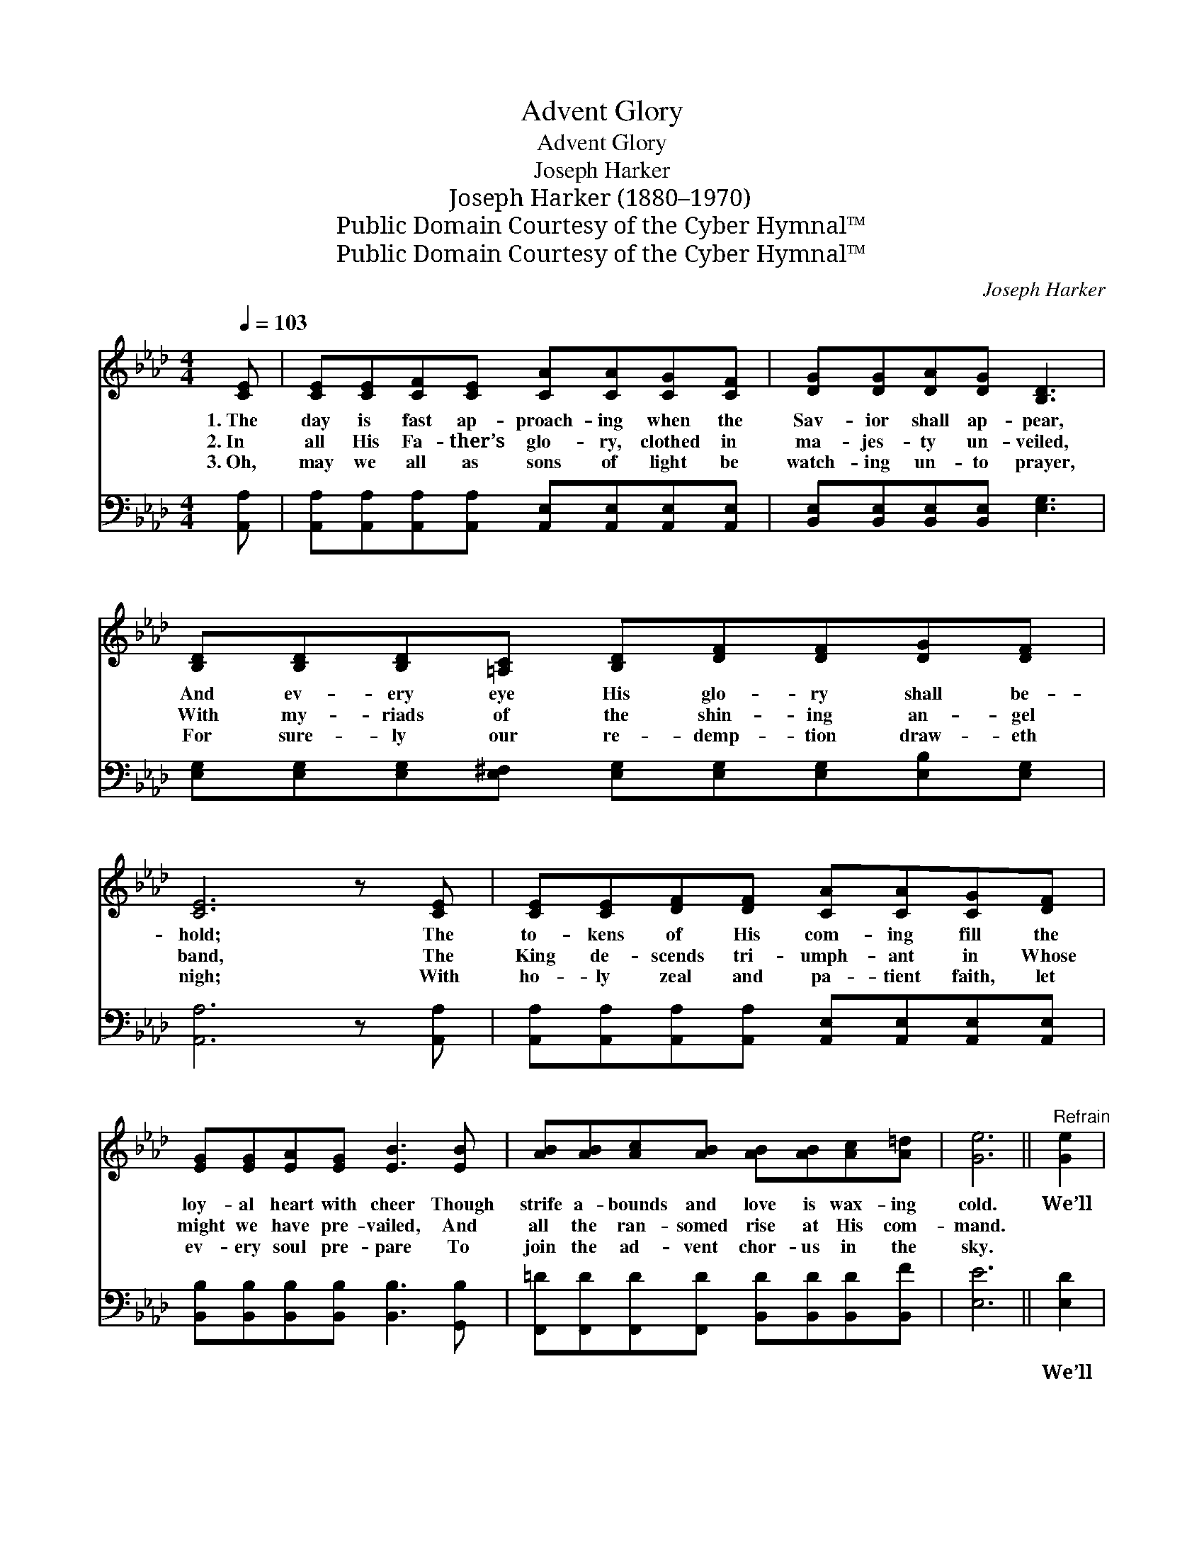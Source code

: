X:1
T:Advent Glory
T:Advent Glory
T:Joseph Harker
T:Joseph Harker (1880–1970)
T:Public Domain Courtesy of the Cyber Hymnal™
T:Public Domain Courtesy of the Cyber Hymnal™
C:Joseph Harker
Z:Public Domain
Z:Courtesy of the Cyber Hymnal™
%%score ( 1 2 ) ( 3 4 )
L:1/8
Q:1/4=103
M:4/4
K:Ab
V:1 treble 
V:2 treble 
V:3 bass 
V:4 bass 
V:1
 [CE] | [CE][CE][CF][CE] [CA][CA][CG][CF] | [DG][DG][DA][DG] [B,D]3 | %3
w: 1.~The|day is fast ap- proach- ing when the|Sav- ior shall ap- pear,|
w: 2.~In|all His Fa- ther’s glo- ry, clothed in|ma- jes- ty un- veiled,|
w: 3.~Oh,|may we all as sons of light be|watch- ing un- to prayer,|
 [B,D][B,D][B,D][=A,C] [B,D][DF][DF][DG][DF] | [CE]6 z [CE] | [CE][CE][DF][DF] [CA][CA][CG][DF] | %6
w: And ev- ery eye His glo- ry shall be-|hold; The|to- kens of His com- ing fill the|
w: With my- riads of the shin- ing an- gel|band, The|King de- scends tri- umph- ant in Whose|
w: For sure- ly our re- demp- tion draw- eth|nigh; With|ho- ly zeal and pa- tient faith, let|
 [EG][EG][EA][EG] [EB]3 [EB] | [AB][AB][Ac][AB] [AB][AB][Ac][A=d] | [Ge]6 ||"^Refrain" [Ge]2 | %10
w: loy- al heart with cheer Though|strife a- bounds and love is wax- ing|cold.|We’ll|
w: might we have pre- vailed, And|all the ran- somed rise at His com-|mand.||
w: ev- ery soul pre- pare To|join the ad- vent chor- us in the|sky.||
 [Ae]4- [Ae][Ec][EB][EA] | [EG]6 E[EF] | [EG][EG][GB][^Fc] [Gd][G=f][Ae][Gd] | [Ac]6 [Ge]2 | %14
w: see * Him as He|is, And the|bright- ness of His glo- ry we shall|share; We’ll|
w: ||||
w: ||||
 [Ae]4- [Ae][Ec][EB][EA] | !fermata![Af]6 [FA][_Fd] | [Ec][CA][CA]E [DG][DF][DE][DB] | [CA]6 z |] %18
w: see * Him as He|is, And the|like- ness of His im- age we shall|bear.|
w: ||||
w: ||||
V:2
 x | x8 | x7 | x9 | x8 | x8 | x8 | x8 | x6 || x2 | x8 | x6 E x | x8 | x8 | x8 | x8 | x3 E x4 | %17
 x7 |] %18
V:3
 [A,,A,] | [A,,A,][A,,A,][A,,A,][A,,A,] [A,,E,][A,,E,][A,,E,][A,,E,] | %2
w: ~|~ ~ ~ ~ ~ ~ ~ ~|
 [B,,E,][B,,E,][B,,E,][B,,E,] [E,G,]3 | [E,G,][E,G,][E,G,][E,^F,] [E,G,][E,G,][E,G,][E,B,][E,G,] | %4
w: ~ ~ ~ ~ ~|~ ~ ~ ~ ~ ~ ~ ~ ~|
 [A,,A,]6 z [A,,A,] | [A,,A,][A,,A,][A,,A,][A,,A,] [A,,E,][A,,E,][A,,E,][A,,E,] | %6
w: ~ ~|~ ~ ~ ~ ~ ~ ~ ~|
 [B,,B,][B,,B,][B,,B,][B,,B,] [B,,B,]3 [G,,B,] | %7
w: ~ ~ ~ ~ ~ ~|
 [F,,=D][F,,D][F,,D][F,,D] [B,,D][B,,D][B,,D][B,,F] | [E,E]6 || [E,D]2 | C4- CC (CC) | %11
w: ~ ~ ~ ~ ~ ~ ~ ~|~|We’ll|see * Him as *|
 B,6 [E,G,][E,A,] | [E,B,][E,B,][E,D][E,=A,] [E,B,][D,B,][C,C][B,,E] | E6 [E,D]2 | C4- CC (CC) | %15
w: He is, We’ll|see Him as He is, ~ ~ ~|~ ~|~ * ~ ~ *|
 D6 !fermata![D,A,][G,,B,] | [A,,A,][A,,A,][A,,A,][C,A,] [B,,B,][B,,A,][E,G,][E,G,] | [A,,A,]6 z |] %18
w: ~ ~ ~|we shall share; We’ll see Him as He|is,|
V:4
 x | x8 | x7 | x9 | x8 | x8 | x8 | x8 | x6 || x2 | A,,A,,C,E, A,2 A,2 | E,E,G,B, E,2 x2 | x8 | %13
 A,,2 C,E, A,2 x2 | A,,A,,C,E, A,2 A,2 | D,D,F,A, D,2 x2 | x8 | x7 |] %18

